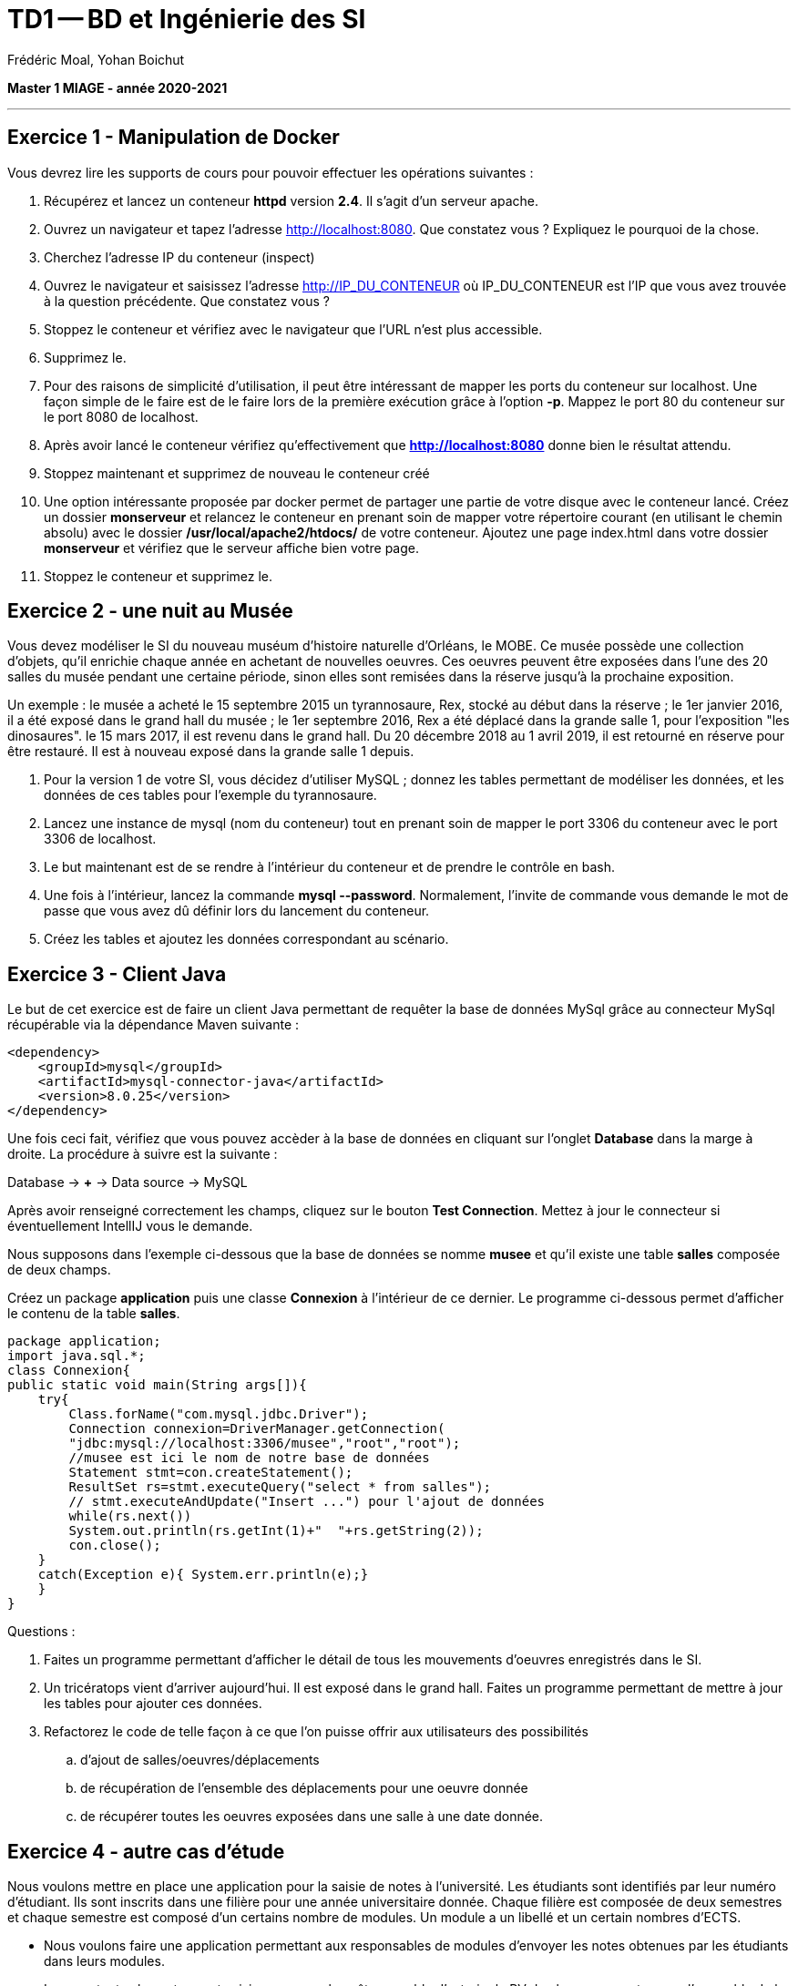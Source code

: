 = TD1 -- BD et Ingénierie des SI
Frédéric Moal, Yohan Boichut

ifndef::imagesdir[:imagesdir: ./images]
:doctype: article
:source-highlighter: coderay
:listing-caption: Listing
:pdf-page-size: A4

*Master 1 MIAGE - année 2020-2021*

'''

== Exercice 1 - Manipulation de Docker
Vous devrez lire les supports de cours pour pouvoir effectuer les opérations suivantes :

. Récupérez et lancez un conteneur *httpd* version *2.4*. Il s'agit d'un serveur apache.
. Ouvrez un navigateur et tapez l'adresse http://localhost:8080. Que constatez vous ? Expliquez le pourquoi de la chose.
. Cherchez l'adresse IP du conteneur (inspect)
. Ouvrez le navigateur et saisissez l'adresse http://IP_DU_CONTENEUR où IP_DU_CONTENEUR est l'IP que vous avez trouvée à la question précédente.
Que constatez vous ?
. Stoppez le conteneur et vérifiez avec le navigateur que l'URL n'est plus accessible.
. Supprimez le.
. Pour des raisons de simplicité d'utilisation, il peut être intéressant de mapper les ports du conteneur sur localhost. Une façon simple de le faire est de le faire lors de la première exécution grâce à l'option *-p*. Mappez le port 80 du conteneur sur le port 8080 de localhost.
. Après avoir lancé le conteneur vérifiez qu'effectivement que *http://localhost:8080* donne bien le résultat attendu.
. Stoppez maintenant et supprimez de nouveau le conteneur créé
. Une option intéressante proposée par docker permet de partager une partie de votre disque avec le conteneur lancé. Créez un dossier *monserveur* et relancez le conteneur en prenant soin de mapper votre répertoire courant (en utilisant le chemin absolu) avec le dossier */usr/local/apache2/htdocs/* de votre conteneur.
Ajoutez une page index.html dans votre dossier *monserveur* et vérifiez que le serveur affiche bien votre page.
. Stoppez le conteneur et supprimez le.




== Exercice 2 - une nuit au Musée

Vous devez modéliser le SI du nouveau muséum d'histoire naturelle d'Orléans, le MOBE.
Ce musée possède une collection d'objets, qu'il enrichie chaque année en achetant de nouvelles oeuvres.
Ces oeuvres peuvent être exposées dans l'une des 20 salles du musée pendant une certaine période,
sinon elles sont remisées dans la réserve jusqu'à la prochaine exposition.

Un exemple : le musée a acheté le 15 septembre 2015 un tyrannosaure, Rex, stocké au début dans la réserve ;
le 1er janvier 2016, il a été exposé dans le grand hall du musée ;
le 1er septembre 2016, Rex a été déplacé dans la grande salle 1, pour l'exposition "les dinosaures".
le 15 mars 2017, il est revenu dans le grand hall.
Du 20 décembre 2018 au 1 avril 2019, il est retourné en réserve pour être restauré.
Il est à nouveau exposé dans la grande salle 1 depuis.

. Pour la version 1 de votre SI, vous décidez d'utiliser MySQL ; donnez les tables permettant de modéliser les données,
et les données de ces tables pour l'exemple du tyrannosaure.
. Lancez une instance de mysql (nom du conteneur) tout en prenant soin de mapper le port 3306 du conteneur avec le port 3306 de localhost.
. Le but maintenant est de se rendre à l'intérieur du conteneur et de prendre le contrôle en bash.
. Une fois à l'intérieur, lancez la commande *mysql --password*. Normalement, l'invite de commande vous demande le mot de passe que vous avez dû définir lors du lancement du conteneur.
. Créez les tables et ajoutez les données correspondant au scénario.



== Exercice 3 - Client Java

Le but de cet exercice est de faire un client Java permettant de requêter la base de données MySql grâce au connecteur MySql récupérable via la dépendance Maven suivante :


[source, xml]
----
<dependency>
    <groupId>mysql</groupId>
    <artifactId>mysql-connector-java</artifactId>
    <version>8.0.25</version>
</dependency>
----

Une fois ceci fait, vérifiez que vous pouvez accèder à la base de données en cliquant sur l'onglet *Database* dans la marge à droite. La procédure à suivre est la suivante :

Database -> *+* -> Data source -> MySQL

Après avoir renseigné correctement les champs, cliquez sur le bouton *Test Connection*. Mettez à jour le connecteur si éventuellement IntellIJ vous le demande.


Nous supposons dans l'exemple ci-dessous que la base de données se nomme *musee*
et qu'il existe une table *salles* composée de deux champs.


Créez un package *application* puis une classe *Connexion* à l'intérieur de ce dernier.
Le programme ci-dessous permet d'afficher le contenu de la table *salles*.

[source,java]
----
package application;
import java.sql.*;
class Connexion{
public static void main(String args[]){
    try{
        Class.forName("com.mysql.jdbc.Driver");
        Connection connexion=DriverManager.getConnection(
        "jdbc:mysql://localhost:3306/musee","root","root");
        //musee est ici le nom de notre base de données
        Statement stmt=con.createStatement();
        ResultSet rs=stmt.executeQuery("select * from salles");
        // stmt.executeAndUpdate("Insert ...") pour l'ajout de données
        while(rs.next())
        System.out.println(rs.getInt(1)+"  "+rs.getString(2));
        con.close();
    }
    catch(Exception e){ System.err.println(e);}
    }
}
----


Questions :

. Faites un programme permettant d'afficher le détail de tous les mouvements d'oeuvres enregistrés dans le SI.

. Un tricératops vient d'arriver aujourd'hui. Il est exposé dans le grand hall.
Faites un programme permettant de mettre à jour les tables pour ajouter ces données.

. Refactorez le code de telle façon à ce que l'on puisse offrir aux utilisateurs des possibilités 

.. d'ajout de salles/oeuvres/déplacements
.. de récupération de l'ensemble des déplacements pour une oeuvre donnée
.. de récupérer toutes les oeuvres exposées dans une salle à une date donnée. 






== Exercice 4 - autre cas d'étude


Nous voulons mettre en place une application pour la saisie de notes à l'université. Les étudiants sont identifiés par leur numéro d'étudiant. Ils sont inscrits dans une filière pour une année universitaire donnée. 
Chaque filière est composée de deux semestres et chaque semestre est composé d'un certains nombre de modules. Un module a un libellé et un certain nombres d'ECTS. 


* Nous voulons faire une application permettant aux responsables de modules d'envoyer les notes obtenues par les étudiants dans leurs modules. 
* Lorsque toutes les notes sont saisies, nous voulons être capable d'extraire le PV de chaque semestre pour l'ensemble de la promotion
* Nous voulons pouvoir extraire l'ensemble des notes d'un étudiant donné





Questions : 


. Proposez un modèle relationnel permettant de capturer l'ensemble des données de notre cas d'étude. 
. Créez cette base de données sous MySQL
. Développez une façade Java et un modèle en Java qui proposeront les fonctionnalités vues précédemment
